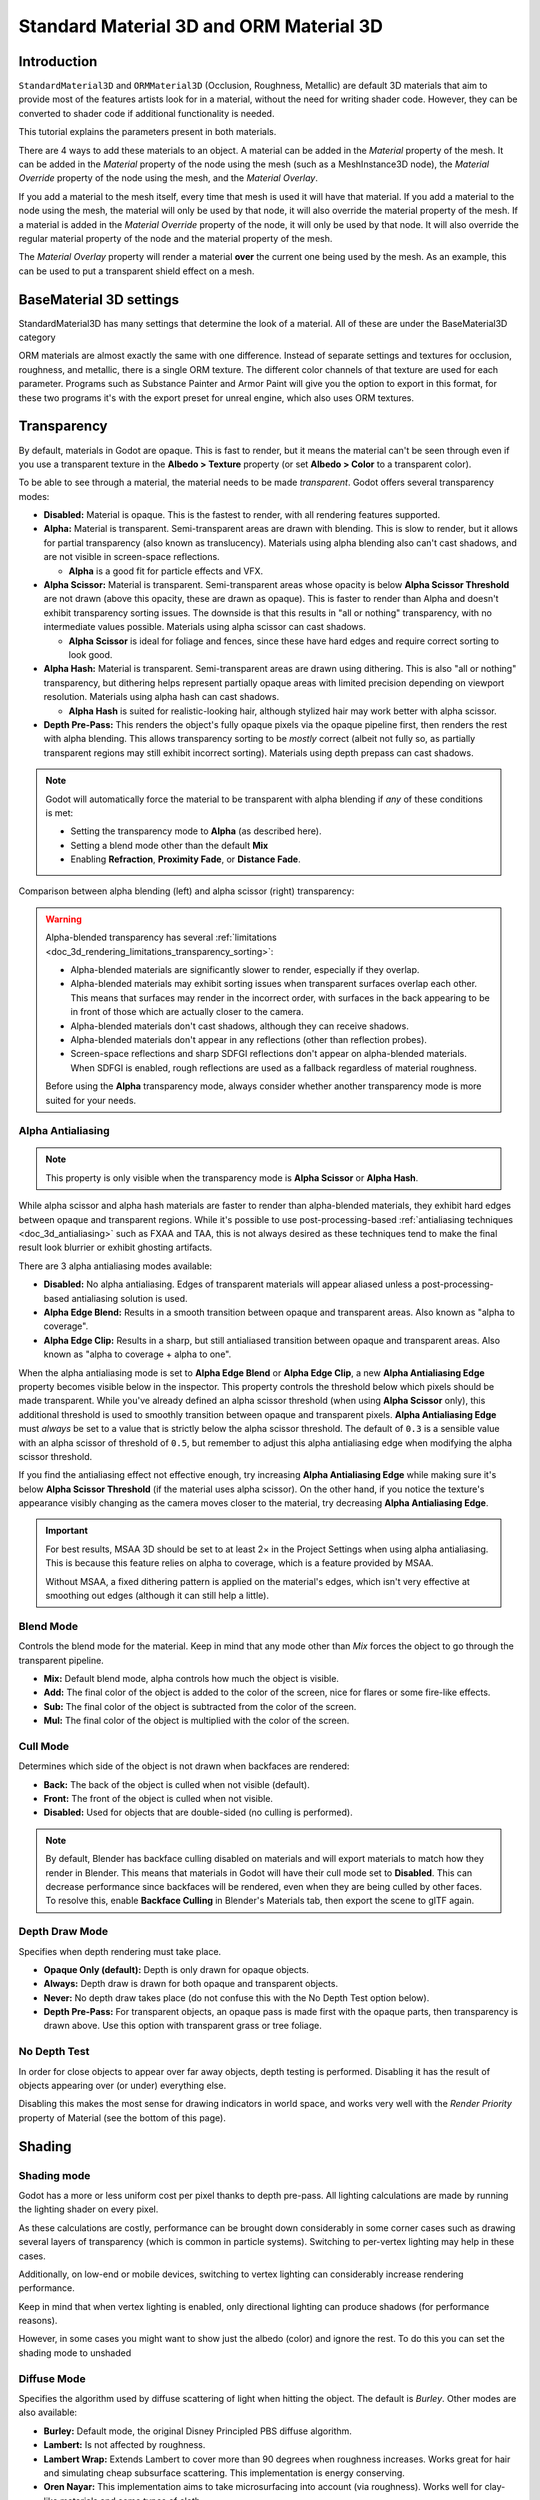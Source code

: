 .. _doc_standard_material_3d:

Standard Material 3D and ORM Material 3D
========================================

Introduction
------------

``StandardMaterial3D`` and ``ORMMaterial3D`` (Occlusion, Roughness, Metallic)
are default 3D materials that aim to provide most of the features artists look
for in a material, without the need for writing shader code. However, they can
be converted to shader code if additional functionality is needed.

This tutorial explains the parameters present in both materials.

There are 4 ways to add these materials to an object. A material can be added in
the *Material* property of the mesh. It can be added in the *Material* property of
the node using the mesh (such as a MeshInstance3D node), the *Material Override* property
of the node using the mesh, and the *Material Overlay*.

.. image:: img/add_material.webp

If you add a material to the mesh itself, every time that mesh is used it will have that
material. If you add a material to the node using the mesh, the material will only be used
by that node, it will also override the material property of the mesh. If a material is
added in the *Material Override* property of the node, it will only be used by that node.
It will also override the regular material property of the node and the material property of
the mesh.

The *Material Overlay* property will render a material **over** the current one being used by
the mesh. As an example, this can be used to put a transparent shield effect on a mesh.

BaseMaterial 3D settings
------------------------

StandardMaterial3D has many settings that determine the look of a material. All of these are
under the BaseMaterial3D category

.. image:: img/spatial_material1.png

ORM materials are almost exactly the same with one difference. Instead of separate settings
and textures for occlusion, roughness, and metallic, there is a single ORM texture. The different
color channels of that texture are used for each parameter. Programs such as Substance Painter
and Armor Paint will give you the option to export in this format, for these two programs it's
with the export preset for unreal engine, which also uses ORM textures.

Transparency
------------

By default, materials in Godot are opaque. This is fast to render, but it means
the material can't be seen through even if you use a transparent texture in the
**Albedo > Texture** property (or set **Albedo > Color** to a transparent color).

To be able to see through a material, the material needs to be made *transparent*.
Godot offers several transparency modes:

- **Disabled:** Material is opaque. This is the fastest to render, with all
  rendering features supported.

- **Alpha:** Material is transparent. Semi-transparent areas are drawn with
  blending. This is slow to render, but it allows for partial transparency (also
  known as translucency). Materials using alpha blending also can't cast
  shadows, and are not visible in screen-space reflections.

  - **Alpha** is a good fit for particle effects and VFX.

- **Alpha Scissor:** Material is transparent. Semi-transparent areas whose
  opacity is below **Alpha Scissor Threshold** are not drawn (above this
  opacity, these are drawn as opaque). This is faster to render than Alpha and
  doesn't exhibit transparency sorting issues. The downside is that this results
  in "all or nothing" transparency, with no intermediate values possible.
  Materials using alpha scissor can cast shadows.

  - **Alpha Scissor** is ideal for foliage and fences, since these have hard
    edges and require correct sorting to look good.

- **Alpha Hash:** Material is transparent. Semi-transparent areas are drawn
  using dithering. This is also "all or nothing" transparency, but dithering
  helps represent partially opaque areas with limited precision depending on
  viewport resolution. Materials using alpha hash can cast shadows.

  - **Alpha Hash** is suited for realistic-looking hair, although stylized hair
    may work better with alpha scissor.

- **Depth Pre-Pass:** This renders the object's fully opaque pixels via the
  opaque pipeline first, then renders the rest with alpha blending. This allows
  transparency sorting to be *mostly* correct (albeit not fully so, as partially
  transparent regions may still exhibit incorrect sorting). Materials using
  depth prepass can cast shadows.

.. note::

    Godot will automatically force the material to be transparent with alpha
    blending if *any* of these conditions is met:

    - Setting the transparency mode to **Alpha** (as described here).
    - Setting a blend mode other than the default **Mix**
    - Enabling **Refraction**, **Proximity Fade**, or **Distance Fade**.

Comparison between alpha blending (left) and alpha scissor (right) transparency:

.. image:: img/spatial_material12.png

.. warning::

    Alpha-blended transparency has several
    :ref:`limitations <doc_3d_rendering_limitations_transparency_sorting>`:

    - Alpha-blended materials are significantly slower to render, especially if
      they overlap.
    - Alpha-blended materials may exhibit sorting issues when transparent
      surfaces overlap each other. This means that surfaces may render in the
      incorrect order, with surfaces in the back appearing to be in front of
      those which are actually closer to the camera.
    - Alpha-blended materials don't cast shadows, although they can receive shadows.
    - Alpha-blended materials don't appear in any reflections (other than
      reflection probes).
    - Screen-space reflections and sharp SDFGI reflections don't appear on
      alpha-blended materials. When SDFGI is enabled, rough reflections are used
      as a fallback regardless of material roughness.

    Before using the **Alpha** transparency mode, always consider whether
    another transparency mode is more suited for your needs.

.. _doc_standard_material_3d_alpha_antialiasing:

Alpha Antialiasing
~~~~~~~~~~~~~~~~~~

.. note::

    This property is only visible when the transparency mode is
    **Alpha Scissor** or **Alpha Hash**.

While alpha scissor and alpha hash materials are faster to render than
alpha-blended materials, they exhibit hard edges between opaque and transparent
regions. While it's possible to use post-processing-based :ref:`antialiasing
techniques <doc_3d_antialiasing>` such as FXAA and TAA, this is not always
desired as these techniques tend to make the final result look blurrier or
exhibit ghosting artifacts.

There are 3 alpha antialiasing modes available:

- **Disabled:** No alpha antialiasing. Edges of transparent materials will
  appear aliased unless a post-processing-based antialiasing solution is used.
- **Alpha Edge Blend:** Results in a smooth transition between opaque and
  transparent areas. Also known as "alpha to coverage".
- **Alpha Edge Clip:** Results in a sharp, but still antialiased transition
  between opaque and transparent areas. Also known as "alpha to coverage + alpha
  to one".

When the alpha antialiasing mode is set to **Alpha Edge Blend** or **Alpha Edge
Clip**, a new **Alpha Antialiasing Edge** property becomes visible below in the
inspector. This property controls the threshold below which pixels should be
made transparent. While you've already defined an alpha scissor threshold (when
using **Alpha Scissor** only), this additional threshold is used to smoothly
transition between opaque and transparent pixels. **Alpha Antialiasing Edge**
must *always* be set to a value that is strictly below the alpha scissor
threshold. The default of ``0.3`` is a sensible value with an alpha scissor of
threshold of ``0.5``, but remember to adjust this alpha antialiasing edge when
modifying the alpha scissor threshold.

If you find the antialiasing effect not effective enough, try increasing **Alpha
Antialiasing Edge** while making sure it's below **Alpha Scissor Threshold** (if
the material uses alpha scissor). On the other hand, if you notice the texture's
appearance visibly changing as the camera moves closer to the material, try
decreasing **Alpha Antialiasing Edge**.

.. important::

    For best results, MSAA 3D should be set to at least 2× in the Project
    Settings when using alpha antialiasing. This is because this feature relies
    on alpha to coverage, which is a feature provided by MSAA.

    Without MSAA, a fixed dithering pattern is applied on the material's edges,
    which isn't very effective at smoothing out edges (although it can still
    help a little).

Blend Mode
~~~~~~~~~~

Controls the blend mode for the material. Keep in mind that any mode
other than *Mix* forces the object to go through the transparent pipeline.

* **Mix:** Default blend mode, alpha controls how much the object is visible.
* **Add:** The final color of the object is added to the color of the screen,
  nice for flares or some fire-like effects.
* **Sub:** The final color of the object is subtracted from the color of the
  screen.
* **Mul:** The final color of the object is multiplied with the color of the
  screen.

.. image:: img/spatial_material8.png

Cull Mode
~~~~~~~~~

Determines which side of the object is not drawn when backfaces are rendered:

* **Back:** The back of the object is culled when not visible (default).
* **Front:** The front of the object is culled when not visible.
* **Disabled:** Used for objects that are double-sided (no culling is performed).

.. note::

  By default, Blender has backface culling disabled on materials and will
  export materials to match how they render in Blender. This means that
  materials in Godot will have their cull mode set to **Disabled**. This can
  decrease performance since backfaces will be rendered, even when they are
  being culled by other faces. To resolve this, enable **Backface Culling** in
  Blender's Materials tab, then export the scene to glTF again.

Depth Draw Mode
~~~~~~~~~~~~~~~

Specifies when depth rendering must take place.

* **Opaque Only (default):** Depth is only drawn for opaque objects.
* **Always:** Depth draw is drawn for both opaque and transparent objects.
* **Never:** No depth draw takes place
  (do not confuse this with the No Depth Test option below).
* **Depth Pre-Pass:** For transparent objects, an opaque pass is made first
  with the opaque parts, then transparency is drawn above.
  Use this option with transparent grass or tree foliage.

.. image:: img/material_depth_draw.png

No Depth Test
~~~~~~~~~~~~~

In order for close objects to appear over far away objects, depth testing
is performed. Disabling it has the result of objects appearing over
(or under) everything else.

Disabling this makes the most sense for drawing indicators in world space,
and works very well with the *Render Priority* property of Material
(see the bottom of this page).

.. image:: img/spatial_material3.png

Shading
-------

Shading mode
~~~~~~~~~~~~

Godot has a more or less uniform cost per pixel thanks to depth pre-pass. All
lighting calculations are made by running the lighting shader on every pixel.

As these calculations are costly, performance can be brought down considerably
in some corner cases such as drawing several layers of transparency (which is
common in particle systems). Switching to per-vertex lighting may help in these
cases.

Additionally, on low-end or mobile devices, switching to vertex lighting
can considerably increase rendering performance.

.. image:: img/spatial_material2.png

Keep in mind that when vertex lighting is enabled, only directional lighting
can produce shadows (for performance reasons).

However, in some cases you might want to show just the albedo (color) and
ignore the rest. To do this you can set the shading mode to unshaded

.. image:: img/spatial_material26.png

Diffuse Mode
~~~~~~~~~~~~

Specifies the algorithm used by diffuse scattering of light when hitting
the object. The default is *Burley*. Other modes are also available:

* **Burley:** Default mode, the original Disney Principled PBS diffuse algorithm.
* **Lambert:** Is not affected by roughness.
* **Lambert Wrap:** Extends Lambert to cover more than 90 degrees when
  roughness increases. Works great for hair and simulating cheap
  subsurface scattering. This implementation is energy conserving.
* **Oren Nayar:** This implementation aims to take microsurfacing into account
  (via roughness). Works well for clay-like materials and some types of cloth.
* **Toon:** Provides a hard cut for lighting, with smoothing affected by roughness.
  It is recommended you disable sky contribution from your environment's
  ambient light settings or disable ambient light in the StandardMaterial3D
  to achieve a better effect.

.. image:: img/spatial_material6.png

Specular Mode
~~~~~~~~~~~~~

Specifies how the specular blob will be rendered. The specular blob
represents the shape of a light source reflected in the object.

* **SchlickGGX:** The most common blob used by PBR 3D engines nowadays.
* **Blinn:** Common in previous-generation engines.
  Not worth using nowadays, but left here for the sake of compatibility.
* **Phong:** Same as above.
* **Toon:** Creates a toon blob, which changes size depending on roughness.
* **Disabled:** Sometimes the blob gets in the way. Begone!

.. image:: img/spatial_material7.png

Disable Ambient Light
~~~~~~~~~~~~~~~~~~~~~

Makes the object not receive any kind of ambient lighting that would
otherwise light it.

Disable Fog
~~~~~~~~~~~

Makes the object unaffected by depth-based or volumetric fog. This is useful for particles or other additively blended materials that would otherwise show the shape of the mesh (even in places where it would be invisible without the fog).

Vertex Color
------------

This setting allows choosing what is done by default to vertex colors that come
from your 3D modeling application. By default, they are ignored.

.. image:: img/spatial_material4.png

Use as Albedo
~~~~~~~~~~~~~

Choosing this option means vertex color is used as albedo color.

Is sRGB
~~~~~~~

Most 3D modeling software will likely export vertex colors as sRGB, so toggling
this option on will help them look correct.

Albedo
------

*Albedo* is the base color for the material, on which all the other settings
operate. When set to *Unshaded*, this is the only color that is visible. In
previous versions of Godot, this channel was named *Diffuse*. The change
of name mainly happened because, in PBR (Physically Based Rendering), this color affects many
more calculations than just the diffuse lighting path.

Albedo color and texture can be used together as they are multiplied.

*Alpha channel* in albedo color and texture is also used for the
object transparency. If you use a color or texture with *alpha channel*,
make sure to either enable transparency or *alpha scissoring* for it to work.

Metallic
--------

Godot uses a metallic model over competing models due to its simplicity.
This parameter defines how reflective the material is. The more reflective, the
less diffuse/ambient light affects the material and the more light is reflected.
This model is called "energy-conserving".

The *Specular* parameter is a general amount for the reflectivity (unlike
*Metallic*, this is not energy-conserving, so leave it at ``0.5`` and don't touch
it unless you need to).

The minimum internal reflectivity is ``0.04``, so it's impossible to make a
material completely unreflective, just like in real life.

.. image:: img/spatial_material13.png

Roughness
---------

*Roughness* affects the way reflection happens. A value of ``0`` makes it a
perfect mirror while a value of ``1`` completely blurs the reflection (simulating
natural microsurfacing). Most common types of materials can be achieved with
the right combination of *Metallic* and *Roughness*.

.. image:: img/spatial_material14.png

Emission
--------

*Emission* specifies how much light is emitted by the material (keep in mind this
does not include light surrounding geometry unless :ref:`VoxelGI <doc_using_voxel_gi>`
or :ref:`SDFGI <doc_using_sdfgi>` are used). This value is added to the resulting
final image and is not affected by other lighting in the scene.

.. image:: img/spatial_material15.png

Normal map
----------

Normal mapping allows you to set a texture that represents finer shape detail.
This does not modify geometry, only the incident angle for light. In Godot,
only the red and green channels of normal maps are used for better compression
and wider compatibility.

.. image:: img/spatial_material16.png

.. note::

  Godot requires the normal map to use the X+, Y+ and Z+ coordinates, this is
  known as OpenGL style. If you've imported a material made to be used with
  another engine it may be DirectX style, in which case the normal map needs to
  be converted so its Y axis is flipped.

  More information about normal maps (including a coordinate order table for
  popular engines) can be found
  `here <http://wiki.polycount.com/wiki/Normal_Map_Technical_Details>`__.

Rim
---

Some fabrics have small micro-fur that causes light to scatter around it. Godot
emulates this with the *Rim* parameter. Unlike other rim lighting implementations,
which just use the emission channel, this one actually takes light into account
(no light means no rim). This makes the effect considerably more believable.

.. image:: img/spatial_material17.png

Rim size depends on roughness, and there is a special parameter to specify how
it must be colored. If *Tint* is ``0``, the color of the light is used for the
rim. If *Tint* is ``1``, then the albedo of the material is used. Using
intermediate values generally works best.

Clearcoat
---------


The *Clearcoat* parameter is used to add a secondary pass of transparent coat
to the material. This is common in car paint and toys. In practice, it's a
smaller specular blob added on top of the existing material.

.. image:: img/clearcoat_comparison.png

Anisotropy
----------


This changes the shape of the specular blob and aligns it to tangent space.
Anisotropy is commonly used with hair, or to make materials such as brushed
aluminum more realistic. It works especially well when combined with flowmaps.

.. image:: img/spatial_material18.png

Ambient Occlusion
-----------------

It is possible to specify a baked ambient occlusion map. This map affects how
much ambient light reaches each surface of the object (it does not affect direct
light by default). While it is possible to use Screen-Space Ambient Occlusion
(SSAO) to generate ambient occlusion, nothing beats the quality of a well-baked
AO map. It is recommended to bake ambient occlusion whenever possible.

.. image:: img/spatial_material19.png

Height
------


Setting a depth map on a material produces a ray-marched search to emulate the
proper displacement of cavities along the view direction. This is not real
added geometry, but an illusion of depth. It may not work for complex objects,
but it produces a realistic depth effect for textures. For best results,
*Depth* should be used together with normal mapping.

.. image:: img/spatial_material20.png

Subsurface Scattering
---------------------


This effect emulates light that penetrates an object's surface, is scattered,
and then comes out. It is useful to create realistic skin, marble, colored
liquids, etc.

.. image:: img/spatial_material21.png

Back Lighting
-------------

This controls how much light from the lit side (visible to light) is transferred
to the dark side (opposite from the light). This works well for thin objects
such as plant leaves, grass, human ears, etc.

Refraction
----------

When refraction is enabled, Godot attempts to fetch information from behind the
object being rendered. This allows distorting the transparency in a way similar
to refraction in real life.

Remember to use a transparent albedo texture (or reduce the albedo color's alpha
channel) to make refraction visible, as refraction relies on transparency to
have a visible effect.

Refraction also takes the material roughness into account. Higher roughness
values will make the objects behind the refraction look blurrier, which
simulates real life behavior. If you can't see behind the object when refraction
is enabled and albedo transparency is reduced, decrease the material's
**Roughness** value.

A normal map can optionally be specified in the **Refraction Texture** property
to allow distorting the refraction's direction on a per-pixel basis.

.. image:: img/spatial_material23.png

.. note::

    Refraction is implemented as a screen-space effect and forces the material
    to be transparent. This makes the effect relatively fast, but this results
    in some limitations:

    - :ref:`Transparency sorting <doc_3d_rendering_limitations_transparency_sorting>`
      issues may occur.
    - The refractive material cannot refract onto itself, or onto other
      transparent materials. A refractive material behind another transparent
      material will be invisible.
    - Off-screen objects cannot appear in the refraction. This is most
      noticeable with high refraction strength values.
    - Opaque materials in front of the refractive material will appear to have
      "refracted" edges, even though they shouldn't.

Detail
------

Godot allows using secondary albedo and normal maps to generate a detail
texture, which can be blended in many ways. By combining this with secondary
UV or triplanar modes, many interesting textures can be achieved.

.. image:: img/spatial_material24.png

There are several settings that control how detail is used.

Mask: The detail mask is a black and white image used to control where the
blending takes place on a texture. White is for the detail textures, Black
is for the regular material textures, different shades of gray are for
partial blending of the material textures and detail textures.

Blend Mode: These four modes control how the textures are blended together.

- Mix: Combines pixel values of both textures. At black, only show the material texture,
  at white, only show the detail texture. Values of gray create a smooth blend between
  the two.

- Add: Adds pixel values of one Texture with the other. Unlike mix mode
  both textures are completely mixed at white parts of a mask and not at gray
  parts. The original texture is mostly unchanged at black

- Sub: Subtracts pixel values of one texture with the other. The second
  texture is completely subtracted at white parts of a mask with only a little
  subtraction in black parts, gray parts being different levels of subtraction
  based on the exact texture.

- Mul: Multiplies the RGB channel numbers for each pixel from the top texture
  with the values for the corresponding pixel from the bottom texture.

Albedo: This is where you put an albedo texture you want to blend. If nothing
is in this slot it will be interpreted as white by default.

Normal: This is where you put a normal texture you want to blend. If nothing is
in this slot it will be interpreted as a flat normal map. This can still be used
even if the material does not have normal map enabled.

UV1 and UV2
-----------

Godot supports two UV channels per material. Secondary UV is often useful for
ambient occlusion or emission (baked light). UVs can be scaled and offset,
which is useful when using repeating textures.

.. _doc_standard_material_3d_triplanar_mapping:

Triplanar Mapping
~~~~~~~~~~~~~~~~~

Triplanar mapping is supported for both UV1 and UV2. This is an alternative way
to obtain texture coordinates, sometimes called "Autotexture". Textures are
sampled in X, Y and Z and blended by the normal. Triplanar mapping can be
performed in either world space or object space.

In the image below, you can see how all primitives share the same material with
world triplanar, so the brick texture continues smoothly between them.

.. image:: img/spatial_material25.png

World Triplanar
~~~~~~~~~~~~~~~

When using triplanar mapping, it is computed in object local space. This
option makes it use world space instead.

.. _doc_standard_material_3d_sampling:

Sampling
--------

Filter
~~~~~~

The filtering method for the textures used by the material. See :ref:`this page<class_BaseMaterial3D_property_texture_filter>`
for a full list of options and their description.

Repeat
~~~~~~

if the textures used by the material repeat, and how they repeat. See :ref:`this page<class_BaseMaterial3D_property_texture_repeat>`
for a full list of options and their description.

Shadows
-------

Do Not Receive Shadows
~~~~~~~~~~~~~~~~~~~~~~

Makes the object not receive any kind of shadow that would otherwise
be cast onto it.

Use Shadow to Opacity
~~~~~~~~~~~~~~~~~~~~~

Lighting modifies the alpha so shadowed areas are opaque and non-shadowed
areas are transparent. Useful for overlaying shadows onto a camera feed in AR.

Billboard
---------

Billboard Mode
~~~~~~~~~~~~~~

Enables billboard mode for drawing materials. This controls how the object
faces the camera:

* **Disabled:** Billboard mode is disabled.
* **Enabled:** Billboard mode is enabled. The object's -Z axis will always
  face the camera's viewing plane.
* **Y-Billboard:** The object's X axis will always be aligned with the camera's viewing plane.
* **Particle Billboard:** Most suited for particle systems, because it allows
  specifying :ref:`flipbook animation <doc_process_material_properties_animation>`.

.. image:: img/spatial_material9.png

The **Particles Anim** section is only visible when the billboard mode is **Particle Billboard**.

Billboard Keep Scale
~~~~~~~~~~~~~~~~~~~~

Enables scaling a mesh in billboard mode.

Grow
----

Grows the object vertices in the direction pointed by their normals:

.. image:: img/spatial_material10.png

This is commonly used to create cheap outlines. Add a second material pass,
make it black and unshaded, reverse culling (Cull Front), and add some grow:

.. image:: img/spatial_material11.png

Transform
---------

Fixed Size
~~~~~~~~~~

This causes the object to be rendered at the same size no matter the distance.
This is useful mostly for indicators (no depth test and high render priority)
and some types of billboards.

Use Point Size
~~~~~~~~~~~~~~

This option is only effective when the geometry rendered is made of points
(generally it's made of triangles when imported from 3D modeling software). If
so, then those points can be resized (see below).

Point Size
~~~~~~~~~~

When drawing points, specify the point size in pixels.

Transmission
~~~~~~~~~~~~

This controls how much light from the lit side (visible to light) is transferred
to the dark side (opposite from the light). This works well for thin objects
such as plant leaves, grass, human ears, etc.

.. image:: img/spatial_material22.png

Proximity and Distance Fade
---------------------------

Godot allows materials to fade by proximity to each other as well as depending
on the distance from the viewer. Proximity fade is useful for effects such as
soft particles or a mass of water with a smooth blending to the shores.

.. image:: img/spatial_material_proxfade.gif

Distance fade is useful for light shafts or indicators that are only present
after a given distance.

Keep in mind enabling proximity fade or distance fade with **Pixel Alpha** mode
enables alpha blending. Alpha blending is more GPU-intensive and can cause
transparency sorting issues. Alpha blending also disables many material
features such as the ability to cast shadows.

.. note::

    To hide a character when they get too close to the camera, consider using
    **Pixel Dither** or better, **Object Dither** (which is even faster than
    **Pixel Dither**).

**Pixel Alpha** mode: The actual transparency of a pixel of the object changes
with distance to the camera. This is the most effect, but forces the material
into the transparency pipeline (which leads, for example, to no shadows).

.. image:: img/standart_material_distance_fade_pixel_alpha_mode.webp

**Pixel Dither** mode: What this does is sort of approximate the transparency
by only having a fraction of the pixels rendered.

.. image:: img/standart_material_distance_fade_pixel_dither_mode.webp

**Object Dither** mode: Like the previous mode, but the calculated transparency
is the same across the entire object's surface.

.. image:: img/standart_material_distance_fade_object_dither_mode.webp

Material Settings
-----------------

Render priority
---------------

The rendering order of objects can be changed, although this is mostly
useful for transparent objects (or opaque objects that perform depth draw
but no color draw, such as cracks on the floor).

Next Pass
---------

Sets the material to be used for the next pass. This renders the object
again with a different material.
